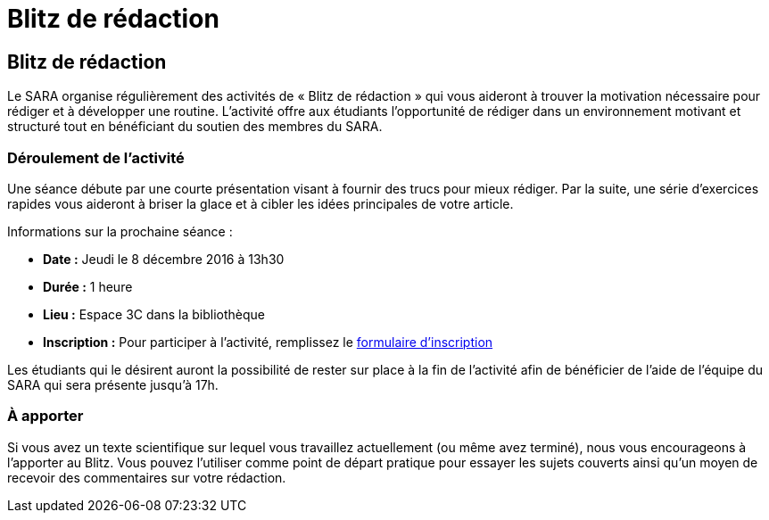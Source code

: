 = Blitz de rédaction
:awestruct-layout: default
:imagesdir: images

== Blitz de rédaction

Le SARA organise régulièrement des activités de « Blitz de rédaction » qui vous aideront à trouver la motivation nécessaire pour rédiger et à développer une routine. L’activité offre aux étudiants l’opportunité de rédiger dans un environnement motivant et structuré tout en bénéficiant du soutien des membres du SARA. 

=== Déroulement de l’activité

Une séance débute par une courte présentation visant à fournir des trucs pour mieux rédiger. Par la suite, une série d’exercices rapides vous aideront à briser la glace et à cibler les idées principales de votre article. 

Informations sur la prochaine séance :

* *Date :* Jeudi le 8 décembre 2016 à 13h30
* *Durée :* 1 heure
* *Lieu :* Espace 3C dans la bibliothèque
* *Inscription :* Pour participer à l’activité, remplissez le link:http://goo.gl/forms/KR01A8UFcWWhcG5h1[formulaire d'inscription]

Les étudiants qui le désirent auront la possibilité de rester sur place à la fin de l’activité afin de bénéficier de l’aide de l’équipe du SARA qui sera présente jusqu’à 17h.

=== À apporter

Si vous avez un texte scientifique sur lequel vous travaillez actuellement (ou même avez terminé), nous vous encourageons à l’apporter au Blitz. Vous pouvez l'utiliser comme point de départ pratique pour essayer les sujets couverts ainsi qu'un moyen de recevoir des commentaires sur votre rédaction.


